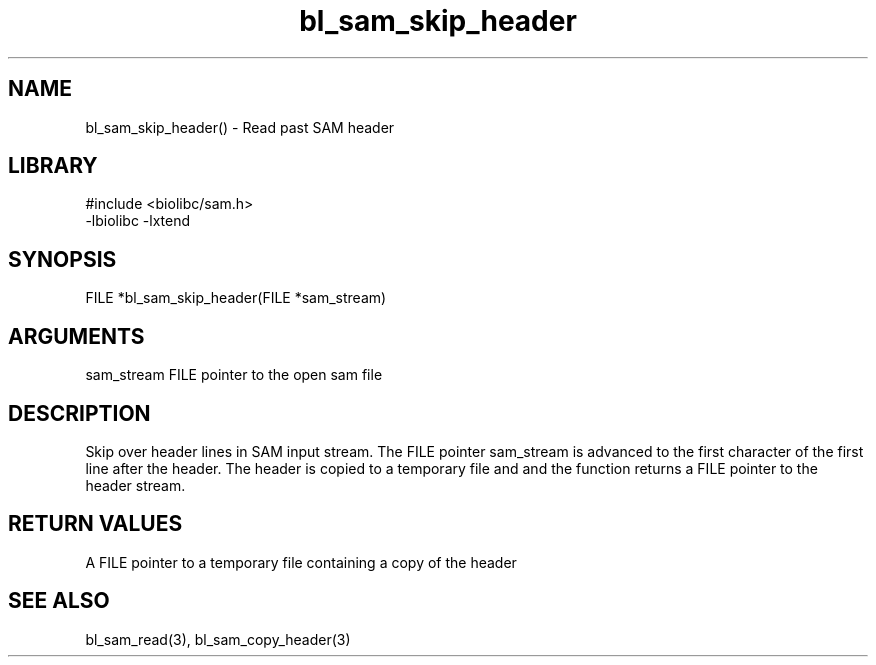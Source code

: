 \" Generated by c2man from bl_sam_skip_header.c
.TH bl_sam_skip_header 3

.SH NAME
bl_sam_skip_header() - Read past SAM header

.SH LIBRARY
\" Indicate #includes, library name, -L and -l flags
.nf
.na
#include <biolibc/sam.h>
-lbiolibc -lxtend
.ad
.fi

\" Convention:
\" Underline anything that is typed verbatim - commands, etc.
.SH SYNOPSIS
.nf
.na
FILE    *bl_sam_skip_header(FILE *sam_stream)
.ad
.fi

.SH ARGUMENTS
.nf
.na
sam_stream  FILE pointer to the open sam file
.ad
.fi

.SH DESCRIPTION

Skip over header lines in SAM input stream.  The FILE pointer
sam_stream is advanced to the first character of the first line
after the header.  The header is copied to a temporary file and and
the function returns a FILE pointer to the header stream.

.SH RETURN VALUES

A FILE pointer to a temporary file containing a copy of the header

.SH SEE ALSO

bl_sam_read(3), bl_sam_copy_header(3)


